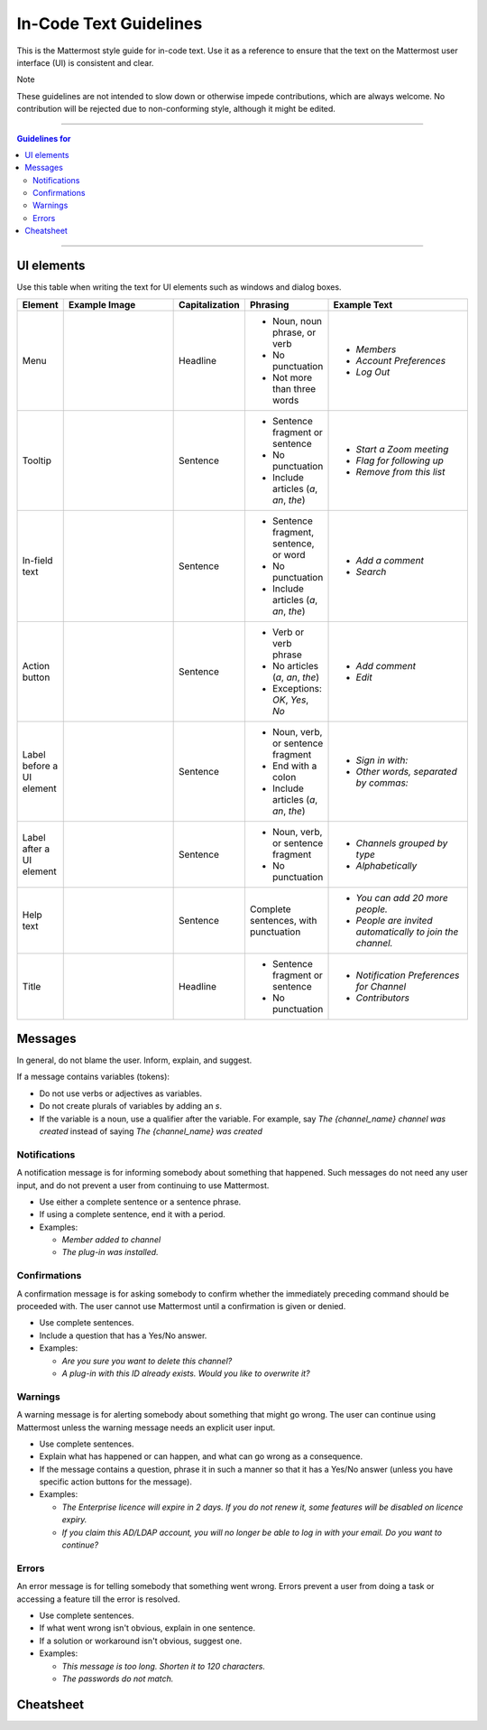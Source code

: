 In-Code Text Guidelines
============================
This is the Mattermost style guide for in-code text. Use it as a reference to ensure that the text on the Mattermost user interface (UI) is consistent and clear.

Note

These guidelines are not intended to slow down or otherwise impede contributions, which are always welcome. No contribution will be rejected due to non-conforming style, although it might be edited.

....

.. contents:: Guidelines for
   :depth: 2

....

UI elements
------------
Use this table when writing the text for UI elements such as windows and dialog boxes.

.. list-table::
   :widths: 10 30 10 15 35
   :header-rows: 1

   * - Element
     - Example Image 
     - Capitalization
     - Phrasing
     - Example Text     
   * - Menu
     - |menu.png|
     - Headline
     - - Noun, noun phrase, or verb
       - No punctuation
       - Not more than three words
     - - *Members*
       - *Account Preferences*
       - *Log Out*       
   * - Tooltip
     - |tooltip.png|
     - Sentence
     - - Sentence fragment or sentence
       - No punctuation
       - Include articles (*a*, *an*, *the*)
     - - *Start a Zoom meeting*
       - *Flag for following up*
       - *Remove from this list*       
   * - In-field text
     - |field.png|  
     - Sentence
     - - Sentence fragment, sentence, or word
       - No punctuation
       - Include articles (*a*, *an*, *the*)
     - - *Add a comment*
       - *Search*
   * - Action button
     - |action.png|
     - Sentence
     - - Verb or verb phrase
       - No articles (*a*, *an*, *the*)
       - Exceptions: *OK*, *Yes*, *No*
     - - *Add comment*
       - *Edit*
   * - Label before a UI element
     - |label_before.png|
     - Sentence
     - - Noun, verb, or sentence fragment
       - End with a colon
       - Include articles (*a*, *an*, *the*)
     - - *Sign in with:*
       - *Other words, separated by commas:*       
   * - Label after a UI element
     - |label_after.png|
     - Sentence
     - - Noun, verb, or sentence fragment
       - No punctuation
     - - *Channels grouped by type*
       - *Alphabetically*
   * - Help text
     - |help.png|
     - Sentence
     - Complete sentences, with punctuation
     - - *You can add 20 more people.*
       - *People are invited automatically to join the channel.*
   * - Title
     - |title.png|
     - Headline
     - - Sentence fragment or sentence
       - No punctuation
     - - *Notification Preferences for Channel*
       - *Contributors*

Messages
--------

In general, do not blame the user. Inform, explain, and suggest.

If a message contains variables (tokens): 

- Do not use verbs or adjectives as variables.
- Do not create plurals of variables by adding an *s*.
- If the variable is a noun, use a qualifier after the variable. For example, say *The {channel_name} channel was created* instead of saying *The {channel_name} was created*

Notifications
~~~~~~~~~~~~~~

A notification message is for informing somebody about something that happened. Such messages do not need any user input, and do not prevent a user from continuing to use Mattermost.

- Use either a complete sentence or a sentence phrase. 
- If using a complete sentence, end it with a period.
- Examples:

  - *Member added to channel*
  - *The plug-in was installed.*

Confirmations
~~~~~~~~~~~~~~

A confirmation message is for asking somebody to confirm whether the immediately preceding command should be proceeded with. The user cannot use Mattermost until a confirmation is given or denied.

- Use complete sentences.
- Include a question that has a Yes/No answer.
- Examples:

  - *Are you sure you want to delete this channel?*
  - *A plug-in with this ID already exists. Would you like to overwrite it?*

Warnings
~~~~~~~~~

A warning message is for alerting somebody about something that might go wrong. The user can continue using Mattermost unless the warning message needs an explicit user input.

- Use complete sentences.
- Explain what has happened or can happen, and what can go wrong as a consequence.
- If the message contains a question, phrase it in such a manner so that it has a Yes/No answer (unless you have specific action buttons for the message).

- Examples:

  - *The Enterprise licence will expire in 2 days. If you do not renew it, some features will be disabled on licence expiry.*
  - *If you claim this AD/LDAP account, you will no longer be able to log in with your email. Do you want to continue?*

Errors
~~~~~~~

An error message is for telling somebody that something went wrong. Errors prevent a user from doing a task or accessing a feature till the error is resolved.

- Use complete sentences.
- If what went wrong isn't obvious, explain in one sentence.
- If a solution or workaround isn't obvious, suggest one.
- Examples:

  - *This message is too long. Shorten it to 120 characters.*
  - *The passwords do not match.*

Cheatsheet
-----------
|cheatsheet.png|


.. |menu.png| image:: ./images/menu.png
  :alt: menu
.. |tooltip.png| image:: ./images/tooltip.png
  :alt: tooltip
.. |field.png| image:: ./images/field.png
  :alt: in-field text
.. |action.png| image:: ./images/action.png
  :alt: action button
.. |label_before.png| image:: ./images/label_before.png
  :alt: labels before a UI element
.. |label_after.png| image:: ./images/label_after.png
  :alt: labels after a UI element
.. |help.png| image:: ./images/help.png
  :alt: help text
.. |title.png| image:: ./images/title.png
  :alt: title text
.. |cheatsheet.png| image:: ./images/cheatsheet.png
  :alt: cheatsheet for capitalization and punctuation
